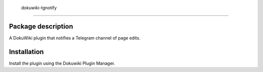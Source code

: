  dokuwiki-tgnotify
************************************************************************

Package description
========================================================================

A DokuWiki plugin that notifies a Telegram channel of page edits.


Installation
========================================================================

Install the plugin using the Dokuwiki Plugin Manager.
